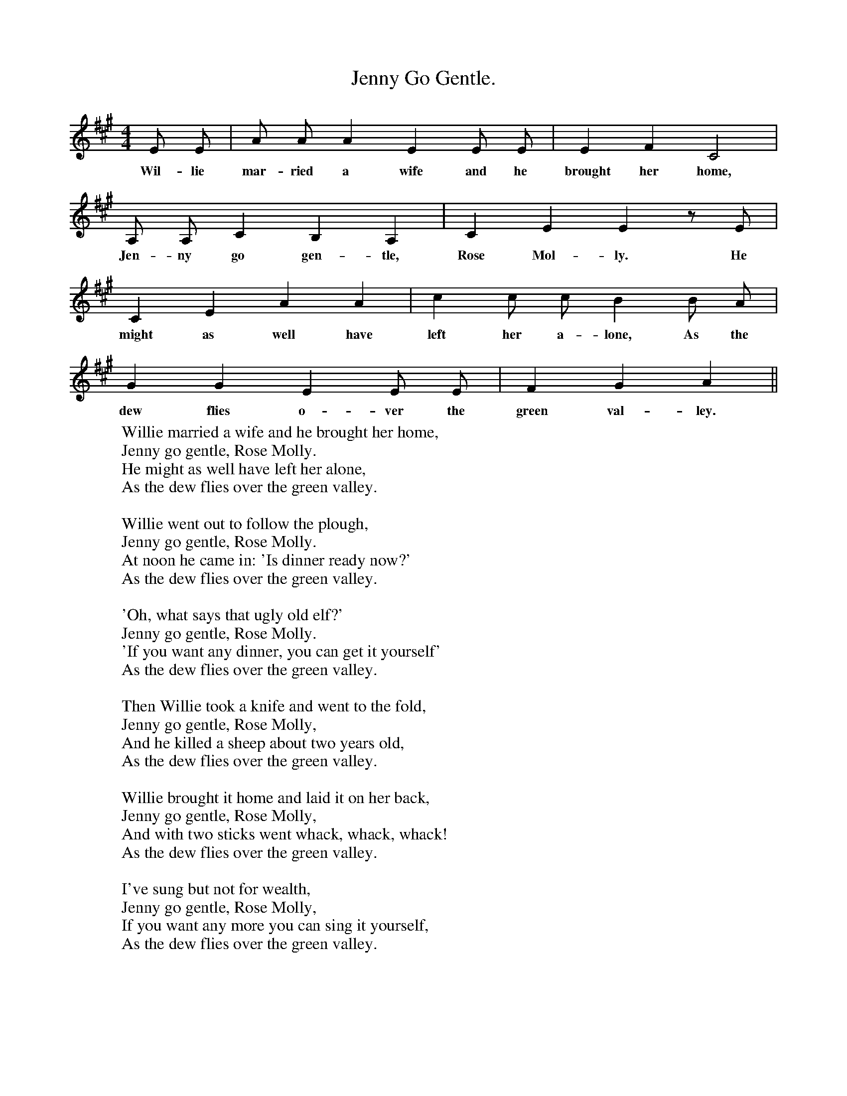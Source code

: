 X:1
T:Jenny Go Gentle.
B:The Penguin Book of Canadian Folk Sonngs.
S:
M:4/4
L:1/4
K:A
E1/2 E1/2|A1/2 A1/2 A E E1/2 E1/2|E F C2|
w:Wil-lie mar-ried a wife and he brought her home,
A,1/2 A,1/2C B, A,|C E E z1/2 E1/2|
w:Jen-ny go gen-tle, Rose Mol-ly. He
C E A A|c c1/2 c1/2 B B1/2 A1/2|
w:might as well have left her a-lone, As the
G G E E1/2 E1/2|F G A ||
w:dew flies o-ver the green val-ley.
W:Willie married a wife and he brought her home,
W:Jenny go gentle, Rose Molly.
W:He might as well have left her alone,
W:As the dew flies over the green valley.
W:
W:Willie went out to follow the plough,
W:Jenny go gentle, Rose Molly.
W:At noon he came in: 'Is dinner ready now?'
W:As the dew flies over the green valley.
W:
W:'Oh, what says that ugly old elf?'
W:Jenny go gentle, Rose Molly.
W:'If you want any dinner, you can get it yourself'
W:As the dew flies over the green valley.
W:
W:Then Willie took a knife and went to the fold,
W:Jenny go gentle, Rose Molly,
W:And he killed a sheep about two years old,
W:As the dew flies over the green valley.
W:
W:Willie brought it home and laid it on her back,
W:Jenny go gentle, Rose Molly,
W:And with two sticks went whack, whack, whack!
W:As the dew flies over the green valley.
W:
W:I've sung but not for wealth,
W:Jenny go gentle, Rose Molly,
W:If you want any more you can sing it yourself,
W:As the dew flies over the green valley.
W:
W:
